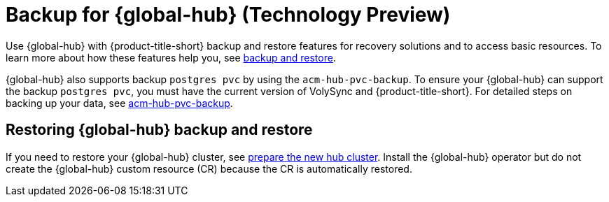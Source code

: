 [#backup-for-global-hub]
= Backup for {global-hub} (Technology Preview)

Use {global-hub} with {product-title-short} backup and restore features for recovery solutions and to access basic resources. To learn more about how these features help you, see xref:../business_continuity/backup_restore/backup_intro.adoc#backup-intro[backup and restore]. 

{global-hub} also supports backup `postgres pvc` by using the `acm-hub-pvc-backup`. To ensure your {global-hub} can support the backup `postgres pvc`, you must have the current version of VolySync and {product-title-short}. For detailed steps on backing up your data, see link:https://github.com/open-cluster-management-io/policy-collection/tree/main/community/CM-Configuration-Management/acm-hub-pvc-backup[acm-hub-pvc-backup]. 

== Restoring {global-hub} backup and restore  

If you need to restore your {global-hub} cluster, see xref:../business_continuity/backup_restore/backup_intro.adoc#preparing-the-new-hub-cluster[prepare the new hub cluster]. Install the {global-hub} operator but do not create the {global-hub} custom resource (CR) because the CR is automatically restored.  
